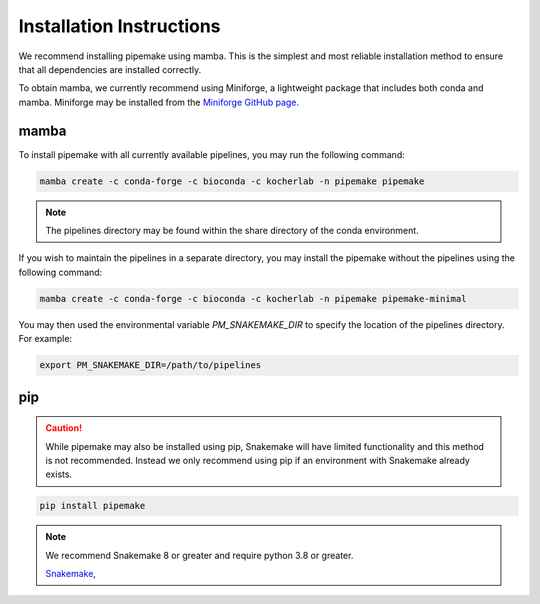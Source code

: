 .. _installation:

#########################
Installation Instructions
#########################

We recommend installing pipemake using mamba. This is the simplest and most reliable installation method to ensure that all dependencies are installed correctly.

To obtain mamba, we currently recommend using Miniforge, a lightweight package that includes both conda and mamba. Miniforge may be installed from the `Miniforge GitHub page <https://github.com/conda-forge/miniforge>`_.

*****
mamba
*****

To install pipemake with all currently available pipelines, you may run the following command:

.. code-block:: bash

    mamba create -c conda-forge -c bioconda -c kocherlab -n pipemake pipemake

.. note::
    
    The pipelines directory may be found within the share directory of the conda environment.

If you wish to maintain the pipelines in a separate directory, you may install the pipemake without the pipelines using the following command:

.. code-block:: bash

    mamba create -c conda-forge -c bioconda -c kocherlab -n pipemake pipemake-minimal

You may then used the environmental variable `PM_SNAKEMAKE_DIR` to specify the location of the pipelines directory. For example:

.. code-block:: bash

    export PM_SNAKEMAKE_DIR=/path/to/pipelines

***
pip
***
.. caution::
    
    While pipemake may also be installed using pip, Snakemake will have limited functionality and this method is not recommended. Instead we only recommend using pip if an environment with Snakemake already exists.

.. code-block:: bash

    pip install pipemake

.. note::

    We recommend Snakemake 8 or greater and require python 3.8 or greater.

    `Snakemake <https://snakemake.readthedocs.i/>`_,


